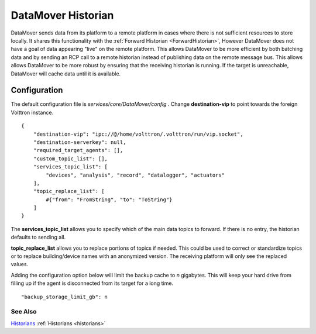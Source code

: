 .. _DataMover:
DataMover Historian
===================

DataMover sends data from its platform to a remote platform in cases where
there is not sufficient resources to store locally. It shares this
functionality with the :ref:`Forward Historian <ForwardHistorian>`,
However DataMover does not have a goal of data appearing "live" on the
remote platform. This allows DataMover to be more efficient by both batching
data and by sending an RCP call to a remote historian instead of publishing
data on the remote message bus. This allows allows DataMover to be more
robust by ensuring that the receiving historian is running. If the target is
unreachable, DataMover will cache data until it is available.

Configuration
-------------

The default configuration file is
*services/core/DataMover/config* . Change **destination-vip** to
point towards the foreign Volttron instance.

::

    {
        "destination-vip": "ipc://@/home/volttron/.volttron/run/vip.socket",
        "destination-serverkey": null,
        "required_target_agents": [],
        "custom_topic_list": [],
        "services_topic_list": [
            "devices", "analysis", "record", "datalogger", "actuators"
        ],
        "topic_replace_list": [
            #{"from": "FromString", "to": "ToString"}
        ]
    }


The **services_topic_list** allows you to specify which of the main data topics
to forward. If there is no entry, the historian defaults to sending all.

**topic_replace_list** allows you to replace portions of topics if needed. This
could be used to correct or standardize topics or to replace building/device
names with an anonymized version. The receiving platform will only see the
replaced values.



Adding the configuration option below will limit the backup cache
to *n* gigabytes. This will keep your hard drive from filling up if
the agent is disconnected from its target for a long time.

::

   "backup_storage_limit_gb": n

See Also
~~~~~~~~

`Historians <historians>`_
:ref:`Historians <historians>`
